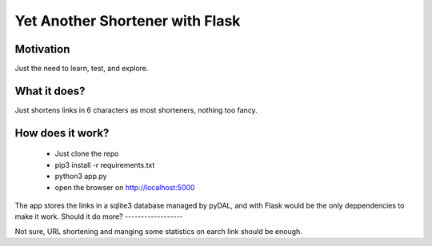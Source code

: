 Yet Another Shortener with Flask
================================

Motivation
----------

Just the need to learn, test, and explore.

What it does?
-------------

Just shortens links in 6 characters as most shorteners, nothing too fancy.

How does it work?
-----------------

 - Just clone the repo
 - pip3 install -r requirements.txt
 - python3 app.py
 - open the browser on http://localhost:5000

The app stores the links in a sqlite3 database managed by pyDAL, and with Flask would be the only deppendencies to make it work.
Should it do more?
------------------

Not sure, URL shortening and manging some statistics on earch link should be enough.

